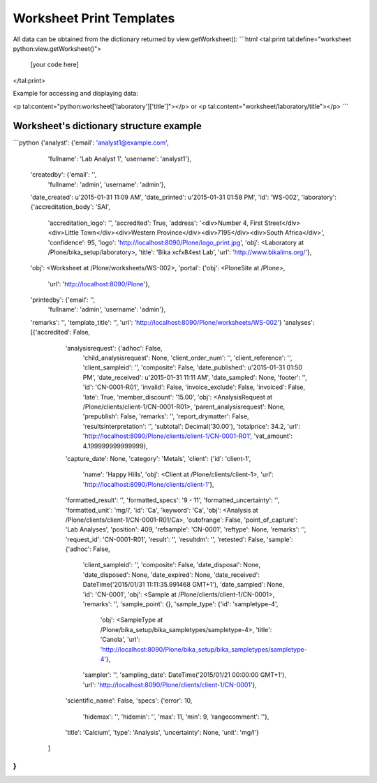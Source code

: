 Worksheet Print Templates
=========================

All data can be obtained from the dictionary returned by
view.getWorksheet():
```html
<tal:print tal:define="worksheet python:view.getWorksheet()">

    [your code here]

</tal:print>

Example for accessing and displaying data:

<p tal:content="python:worksheet['laboratory']['title']"></p>
or
<p tal:content="worksheet/laboratory/title"></p>
```

Worksheet's dictionary structure example
----------------------------------------

```python
{'analyst': {'email': 'analyst1@example.com',
             'fullname': 'Lab Analyst 1',
             'username': 'analyst1'},
 'createdby': {'email': '',
               'fullname': 'admin',
               'username': 'admin'},
 'date_created': u'2015-01-31 11:09 AM',
 'date_printed': u'2015-01-31 01:58 PM',
 'id': 'WS-002',
 'laboratory': {'accreditation_body': 'SAI',
                'accreditation_logo': '',
                'accredited': True,
                'address': '<div>Number 4, First Street</div><div>Little Town</div><div>Western Province</div><div>7195</div><div>South Africa</div>',
                'confidence': 95,
                'logo': 'http://localhost:8090/Plone/logo_print.jpg',
                'obj': <Laboratory at /Plone/bika_setup/laboratory>,
                'title': 'Bika \xcf\x84est Lab',
                'url': 'http://www.bikalims.org/'},
 'obj': <Worksheet at /Plone/worksheets/WS-002>,
 'portal': {'obj': <PloneSite at /Plone>,
            'url': 'http://localhost:8090/Plone'},
 'printedby': {'email': '',
               'fullname': 'admin',
               'username': 'admin'},
 'remarks': '',
 'template_title': '',
 'url': 'http://localhost:8090/Plone/worksheets/WS-002'}
 'analyses': [{'accredited': False,
              'analysisrequest': {'adhoc': False,
                                  'child_analysisrequest': None,
                                  'client_order_num': '',
                                  'client_reference': '',
                                  'client_sampleid': '',
                                  'composite': False,
                                  'date_published': u'2015-01-31 01:50 PM',
                                  'date_received': u'2015-01-31 11:11 AM',
                                  'date_sampled': None,
                                  'footer': '',
                                  'id': 'CN-0001-R01',
                                  'invalid': False,
                                  'invoice_exclude': False,
                                  'invoiced': False,
                                  'late': True,
                                  'member_discount': '15.00',
                                  'obj': <AnalysisRequest at /Plone/clients/client-1/CN-0001-R01>,
                                  'parent_analysisrequest': None,
                                  'prepublish': False,
                                  'remarks': '',
                                  'report_drymatter': False,
                                  'resultsinterpretation': '',
                                  'subtotal': Decimal('30.00'),
                                  'totalprice': 34.2,
                                  'url': 'http://localhost:8090/Plone/clients/client-1/CN-0001-R01',
                                  'vat_amount': 4.199999999999999},
              'capture_date': None,
              'category': 'Metals',
              'client': {'id': 'client-1',
                         'name': 'Happy Hills',
                         'obj': <Client at /Plone/clients/client-1>,
                         'url': 'http://localhost:8090/Plone/clients/client-1'},
              'formatted_result': '',
              'formatted_specs': '9 - 11',
              'formatted_uncertainty': '',
              'formatted_unit': 'mg/l',
              'id': 'Ca',
              'keyword': 'Ca',
              'obj': <Analysis at /Plone/clients/client-1/CN-0001-R01/Ca>,
              'outofrange': False,
              'point_of_capture': 'Lab Analyses',
              'position': 409,
              'refsample': 'CN-0001',
              'reftype': None,
              'remarks': '',
              'request_id': 'CN-0001-R01',
              'result': '',
              'resultdm': '',
              'retested': False,
              'sample': {'adhoc': False,
                         'client_sampleid': '',
                         'composite': False,
                         'date_disposal': None,
                         'date_disposed': None,
                         'date_expired': None,
                         'date_received': DateTime('2015/01/31 11:11:35.991468 GMT+1'),
                         'date_sampled': None,
                         'id': 'CN-0001',
                         'obj': <Sample at /Plone/clients/client-1/CN-0001>,
                         'remarks': '',
                         'sample_point': {},
                         'sample_type': {'id': 'sampletype-4',
                                         'obj': <SampleType at /Plone/bika_setup/bika_sampletypes/sampletype-4>,
                                         'title': 'Canola',
                                         'url': 'http://localhost:8090/Plone/bika_setup/bika_sampletypes/sampletype-4'},
                         'sampler': '',
                         'sampling_date': DateTime('2015/01/21 00:00:00 GMT+1'),
                         'url': 'http://localhost:8090/Plone/clients/client-1/CN-0001'},
              'scientific_name': False,
              'specs': {'error': 10,
                        'hidemax': '',
                        'hidemin': '',
                        'max': 11,
                        'min': 9,
                        'rangecomment': ''},
              'title': 'Calcium',
              'type': 'Analysis',
              'uncertainty': None,
              'unit': 'mg/l'}
            ]
}
```
